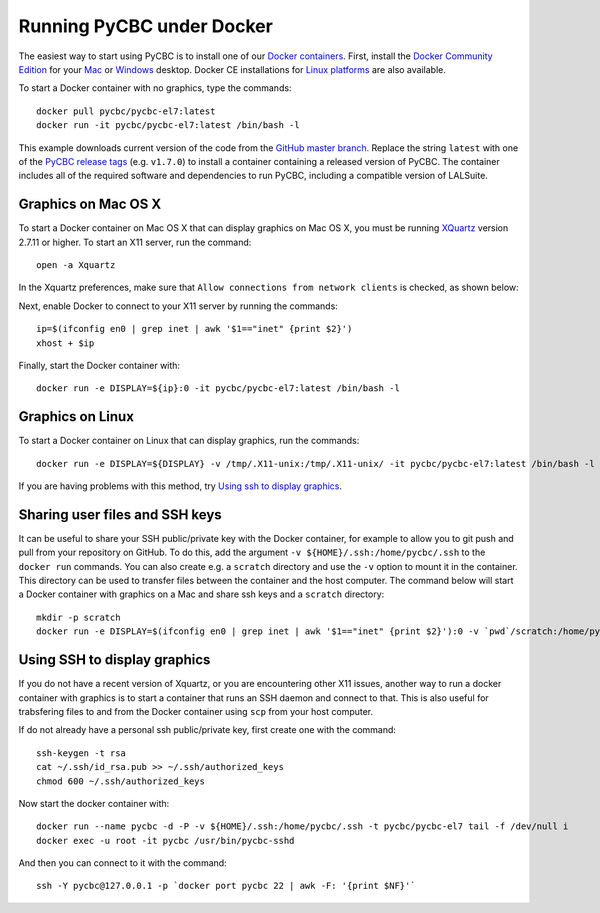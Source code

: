 ==========================
Running PyCBC under Docker
==========================

The easiest way to start using PyCBC is to install one of our `Docker containers <https://hub.docker.com/u/pycbc/>`_. First, install the `Docker Community Edition <https://www.docker.com/community-edition>`_ for your `Mac <https://store.docker.com/editions/community/docker-ce-desktop-mac?tab=description>`_ or `Windows <https://store.docker.com/editions/community/docker-ce-desktop-windows?tab=description>`_ desktop. Docker CE installations for `Linux platforms <https://www.docker.com/community-edition#/download>`_ are also available.


To start a Docker container with no graphics, type the commands::

    docker pull pycbc/pycbc-el7:latest
    docker run -it pycbc/pycbc-el7:latest /bin/bash -l

This example downloads current version of the code from the `GitHub master branch. <https://github.com/ligo-cbc/pycbc>`_ Replace the string ``latest`` with one of the `PyCBC release tags <https://github.com/ligo-cbc/pycbc/releases>`_ (e.g. ``v1.7.0``) to install a container containing a released version of PyCBC. The container includes all of the required software and dependencies to run PyCBC, including a compatible version of LALSuite.


--------------------
Graphics on Mac OS X
--------------------

To start a Docker container on Mac OS X that can display graphics on Mac OS X, you must be running `XQuartz <https://www.xquartz.org/>`_ version 2.7.11 or higher. To start an X11 server, run the command::

    open -a Xquartz

In the Xquartz preferences, make sure that ``Allow connections from network clients`` is checked, as shown below:

.. image:: resources/xquartz_pref.png

Next, enable Docker to connect to your X11 server by running the commands::

    ip=$(ifconfig en0 | grep inet | awk '$1=="inet" {print $2}')
    xhost + $ip

Finally, start the Docker container with::

    docker run -e DISPLAY=${ip}:0 -it pycbc/pycbc-el7:latest /bin/bash -l


-----------------
Graphics on Linux
-----------------

To start a Docker container on Linux that can display graphics, run the commands::

    docker run -e DISPLAY=${DISPLAY} -v /tmp/.X11-unix:/tmp/.X11-unix/ -it pycbc/pycbc-el7:latest /bin/bash -l

If you are having problems with this method, try `Using ssh to display graphics`_.

-------------------------------
Sharing user files and SSH keys
-------------------------------

It can be useful to share your SSH public/private key with the Docker container, for example to allow you to git push and pull from your repository on GitHub. To do this, add the argument ``-v ${HOME}/.ssh:/home/pycbc/.ssh`` to the ``docker run`` commands.  You can also create e.g. a ``scratch`` directory and use the ``-v`` option to mount it in the container. This directory can be used to transfer files between the container and the host computer.  The command below will start a Docker container with graphics on a Mac and share ssh keys and a ``scratch`` directory::

    mkdir -p scratch
    docker run -e DISPLAY=$(ifconfig en0 | grep inet | awk '$1=="inet" {print $2}'):0 -v `pwd`/scratch:/home/pycbc/scratch -v ${HOME}/.ssh:/home/pycbc/.ssh -it pycbc/pycbc-el7:latest /bin/bash -l


-----------------------------
Using SSH to display graphics
-----------------------------

If you do not have a recent version of Xquartz, or you are encountering other X11 issues, another way to run a docker container with graphics is to start a container that runs an SSH daemon and connect to that. This is also useful for trabsfering files to and from the Docker container using ``scp`` from your host computer.

If do not already have a personal ssh public/private key, first create one with the command::

    ssh-keygen -t rsa
    cat ~/.ssh/id_rsa.pub >> ~/.ssh/authorized_keys
    chmod 600 ~/.ssh/authorized_keys

Now start the docker container with::

    docker run --name pycbc -d -P -v ${HOME}/.ssh:/home/pycbc/.ssh -t pycbc/pycbc-el7 tail -f /dev/null i   
    docker exec -u root -it pycbc /usr/bin/pycbc-sshd

And then you can connect to it with the command::

    ssh -Y pycbc@127.0.0.1 -p `docker port pycbc 22 | awk -F: '{print $NF}'`


